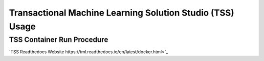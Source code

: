 Transactional Machine Learning Solution Studio (TSS) Usage
=====

.. _installation:

TSS Container Run Procedure 
------------

`TSS Readthedocs Website https://tml.readthedocs.io/en/latest/docker.html>`_

